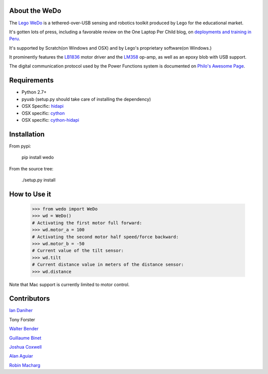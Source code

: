 About the WeDo
--------------

The `Lego WeDo`_ is a tethered-over-USB sensing and robotics toolkit produced by Lego for the educational market.

It's gotten lots of press, including a favorable review on the One Laptop Per Child blog, on `deployments and training in Peru`_.

It's supported by Scratch(on Windows and OSX) and by Lego's proprietary software(on Windows.)

It prominently features the LB1836_ motor driver and the LM358_ op-amp, as well as an epoxy blob with USB support.

The digital communication protocol used by the Power Functions system is documented on `Philo's Awesome Page`_.


Requirements
------------

- Python 2.7+
- pyusb (setup.py should take care of installing the dependency)
- OSX Specific: `hidapi`_
- OSX specific: `cython`_
- OSX specific: `cython-hidapi`_


Installation
------------

From pypi:

    pip install wedo

From the source tree:

    ./setup.py install


How to Use it
-------------

    >>> from wedo import WeDo
    >>> wd = WeDo()
    # Activating the first motor full forward:
    >>> wd.motor_a = 100
    # Activating the second motor half speed/force backward:
    >>> wd.motor_b = -50
    # Current value of the tilt sensor:
    >>> wd.tilt
    # Current distance value in meters of the distance sensor:
    >>> wd.distance

Note that Mac support is currently limited to motor control.

Contributors
------------

`Ian Daniher`_

Tony Forster

`Walter Bender`_

`Guillaume Binet`_

`Joshua Coxwell`_

`Alan Aguiar`_

`Robin Macharg`_

.. _`Lego WeDo`: http://education.lego.com/en-us/lego-education-product-database/wedo/9580-lego-education-wedo-construction-set/
.. _LB1836: http://semicon.sanyo.com/en/ds_e/EN3947F.pdf
.. _LM358: http://www.national.com/ds/LM/LM158.pdf
.. _`deployments and training in Peru`: http://blog.laptop.org/2011/02/12/lego-wedo-oloc-peru/
.. _`Philo's Awesome Page`: http://www.philohome.com/pf/LEGO_Power_Functions_RC.pdf
.. _`Guillaume Binet`: https://github.com/gbin
.. _`Ian Daniher`: https://github.com/itdaniher
.. _`Walter Bender`: https://github.com/walterbender
.. _`Joshua Coxwell`: https://github.com/JCoxwell
.. _`Alan Aguiar`: https://github.com/alanjas
.. _`Robin Macharg`: https://github.com/robinmacharg
.. _`hidapi`: http://www.signal11.us/oss/hidapi/
.. _`cython`: http://cython.org/
.. _`cython-hidapi`: https://github.com/pebble/cython-hidapi


